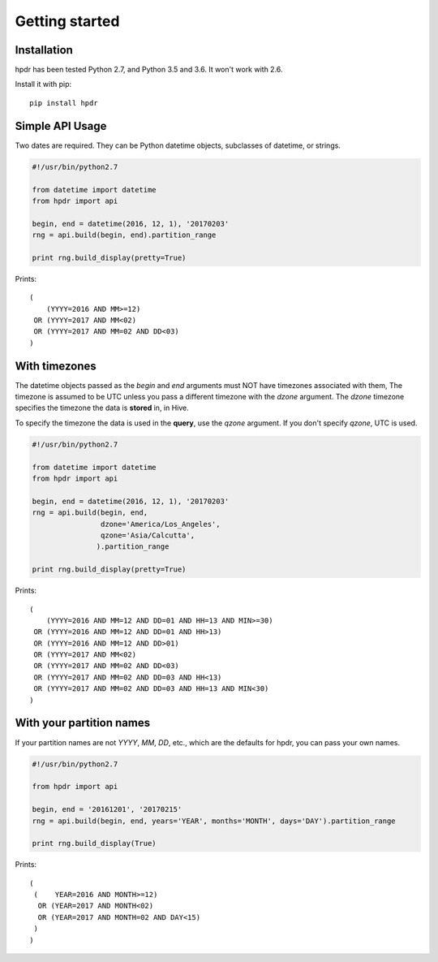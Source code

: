 Getting started
###############

Installation
*******************************

hpdr has been tested Python 2.7, and Python 3.5 and 3.6. It won't work with 2.6.

Install it with pip::
  
 pip install hpdr

Simple API Usage
*******************************

Two dates are required. They can be Python datetime objects, subclasses of datetime, or strings.

.. code-block:: python

  #!/usr/bin/python2.7

  from datetime import datetime
  from hpdr import api

  begin, end = datetime(2016, 12, 1), '20170203'
  rng = api.build(begin, end).partition_range

  print rng.build_display(pretty=True)

Prints::
    
  (
      (YYYY=2016 AND MM>=12)
   OR (YYYY=2017 AND MM<02)
   OR (YYYY=2017 AND MM=02 AND DD<03)
  )

With timezones
*******************************

The datetime objects passed as the *begin* and *end* arguments must NOT have timezones associated with them, The timezone
is assumed to be UTC unless you pass a different timezone with the *dzone* argument. The *dzone* timezone specifies
the timezone the data is **stored** in, in Hive.

To specify the timezone the data is used in the **query**, use the *qzone* argument. If you don't specify *qzone*,
UTC is used.

.. code-block:: python

  #!/usr/bin/python2.7

  from datetime import datetime
  from hpdr import api

  begin, end = datetime(2016, 12, 1), '20170203'
  rng = api.build(begin, end,
                  dzone='America/Los_Angeles',
                  qzone='Asia/Calcutta',
                 ).partition_range

  print rng.build_display(pretty=True)

Prints::

  (
      (YYYY=2016 AND MM=12 AND DD=01 AND HH=13 AND MIN>=30)
   OR (YYYY=2016 AND MM=12 AND DD=01 AND HH>13)
   OR (YYYY=2016 AND MM=12 AND DD>01)
   OR (YYYY=2017 AND MM<02)
   OR (YYYY=2017 AND MM=02 AND DD<03)
   OR (YYYY=2017 AND MM=02 AND DD=03 AND HH<13)
   OR (YYYY=2017 AND MM=02 AND DD=03 AND HH=13 AND MIN<30)
  )

With your partition names
*******************************

If your partition names are not *YYYY*, *MM*, *DD*, etc., which are the defaults for hpdr, you can pass your own names.

.. code-block:: python

   #!/usr/bin/python2.7

   from hpdr import api
   
   begin, end = '20161201', '20170215'
   rng = api.build(begin, end, years='YEAR', months='MONTH', days='DAY').partition_range
   
   print rng.build_display(True)
   
Prints::
  
  (
   (    YEAR=2016 AND MONTH>=12)
    OR (YEAR=2017 AND MONTH<02)
    OR (YEAR=2017 AND MONTH=02 AND DAY<15)
   )
  )

